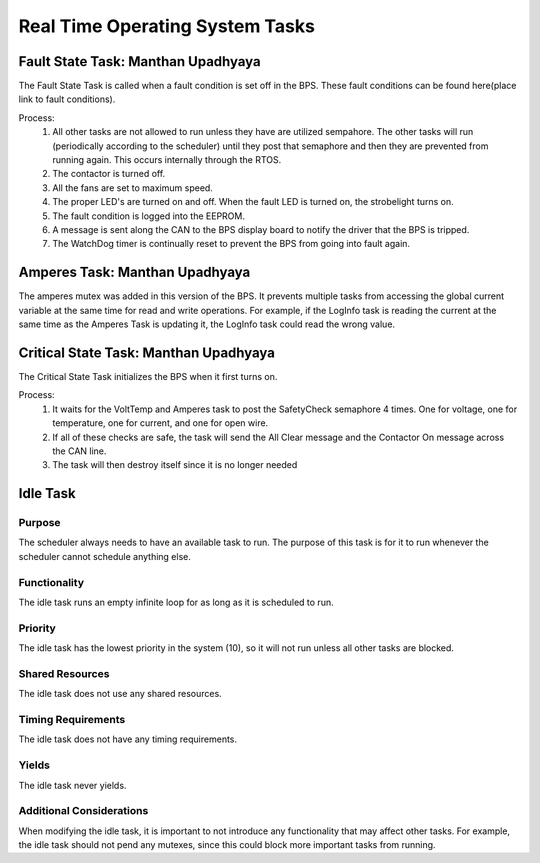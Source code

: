 ********************************
Real Time Operating System Tasks
********************************

Fault State Task: Manthan Upadhyaya
===================================

The Fault State Task is called when a fault condition is set off in the BPS. 
These fault conditions can be found here(place link to fault conditions).

Process:
    1) All other tasks are not allowed to run unless they have are utilized sempahore. The other tasks will run (periodically according to the scheduler) until they post that semaphore and then they are prevented from running again. This occurs internally through the RTOS.

    2) The contactor is turned off.
    
    3) All the fans are set to maximum speed.
    
    4) The proper LED's are turned on and off. When the fault LED is turned on, the strobelight turns on.
    
    5) The fault condition is logged into the EEPROM.
    
    6) A message is sent along the CAN to the BPS display board to notify the driver that the BPS is tripped.
    
    7) The WatchDog timer is continually reset to prevent the BPS from going into fault again.

Amperes Task: Manthan Upadhyaya
===============================

The amperes mutex was added in this version of the BPS. It prevents multiple tasks from accessing the 
global current variable at the same time for read and write operations. For example, if the LogInfo task
is reading the current at the same time as the Amperes Task is updating it, the LogInfo task could read the
wrong value.

Critical State Task: Manthan Upadhyaya
======================================

The Critical State Task initializes the BPS when it first turns on.

Process:
    1) It waits for the VoltTemp and Amperes task to post the SafetyCheck semaphore 4 times. One for voltage, one for temperature, one for current, and one for open wire.
    
    2) If all of these checks are safe, the task will send the All Clear message and the Contactor On message across the CAN line.
    
    3) The task will then destroy itself since it is no longer needed

Idle Task
=========

Purpose
-------

The scheduler always needs to have an available task to run. The purpose of this task is for it to run whenever the scheduler cannot schedule anything else.

Functionality
-------------

The idle task runs an empty infinite loop for as long as it is scheduled to run.

Priority
--------

The idle task has the lowest priority in the system (10), so it will not run unless all other tasks are blocked.

Shared Resources
----------------

The idle task does not use any shared resources.

Timing Requirements
-------------------

The idle task does not have any timing requirements.

Yields
------

The idle task never yields.

Additional Considerations
-------------------------

When modifying the idle task, it is important to not introduce any functionality that may affect other tasks. For example, the idle task should not pend 
any mutexes, since this could block more important tasks from running.
